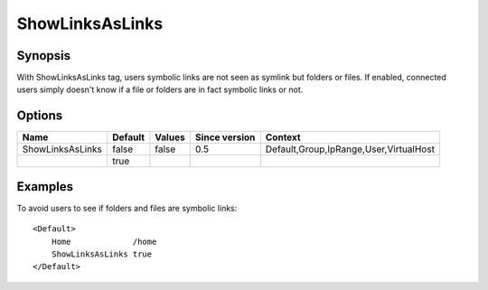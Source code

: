 ShowLinksAsLinks
================

.. highlight:: apache

Synopsis
--------
With ShowLinksAsLinks tag, users symbolic links are not seen as symlink but folders or files. If enabled, connected users simply doesn't know if a file or folders are in fact symbolic links or not.

Options
-------

================ ========= ======== ============= =======
Name             Default   Values   Since version Context
================ ========= ======== ============= =======
ShowLinksAsLinks false     false    0.5           Default,Group,IpRange,User,VirtualHost
\                true
================ ========= ======== ============= =======


Examples
--------
To avoid users to see if folders and files are symbolic links::

    <Default>
        Home             /home
        ShowLinksAsLinks true
    </Default>

